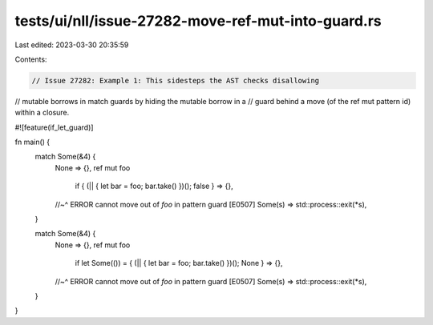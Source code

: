 tests/ui/nll/issue-27282-move-ref-mut-into-guard.rs
===================================================

Last edited: 2023-03-30 20:35:59

Contents:

.. code-block:: rs

    // Issue 27282: Example 1: This sidesteps the AST checks disallowing
// mutable borrows in match guards by hiding the mutable borrow in a
// guard behind a move (of the ref mut pattern id) within a closure.

#![feature(if_let_guard)]

fn main() {
    match Some(&4) {
        None => {},
        ref mut foo
            if { (|| { let bar = foo; bar.take() })(); false } => {},
        //~^ ERROR cannot move out of `foo` in pattern guard [E0507]
        Some(s) => std::process::exit(*s),
    }

    match Some(&4) {
        None => {},
        ref mut foo
            if let Some(()) = { (|| { let bar = foo; bar.take() })(); None } => {},
        //~^ ERROR cannot move out of `foo` in pattern guard [E0507]
        Some(s) => std::process::exit(*s),
    }
}


